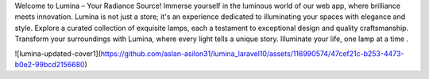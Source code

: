 Welcome to Lumina – Your Radiance Source! Immerse yourself in the luminous world of our web app, where brilliance meets innovation. Lumina is not just a store; it's an experience dedicated to illuminating your spaces with elegance and style. Explore a curated collection of exquisite lamps, each a testament to exceptional design and quality craftsmanship. Transform your surroundings with Lumina, where every light tells a unique story. Illuminate your life, one lamp at a time .


![lumina-updated-cover1](https://github.com/aslan-asilon31/lumina_laravel10/assets/116990574/47cef21c-b253-4473-b0e2-99bcd2156680)
